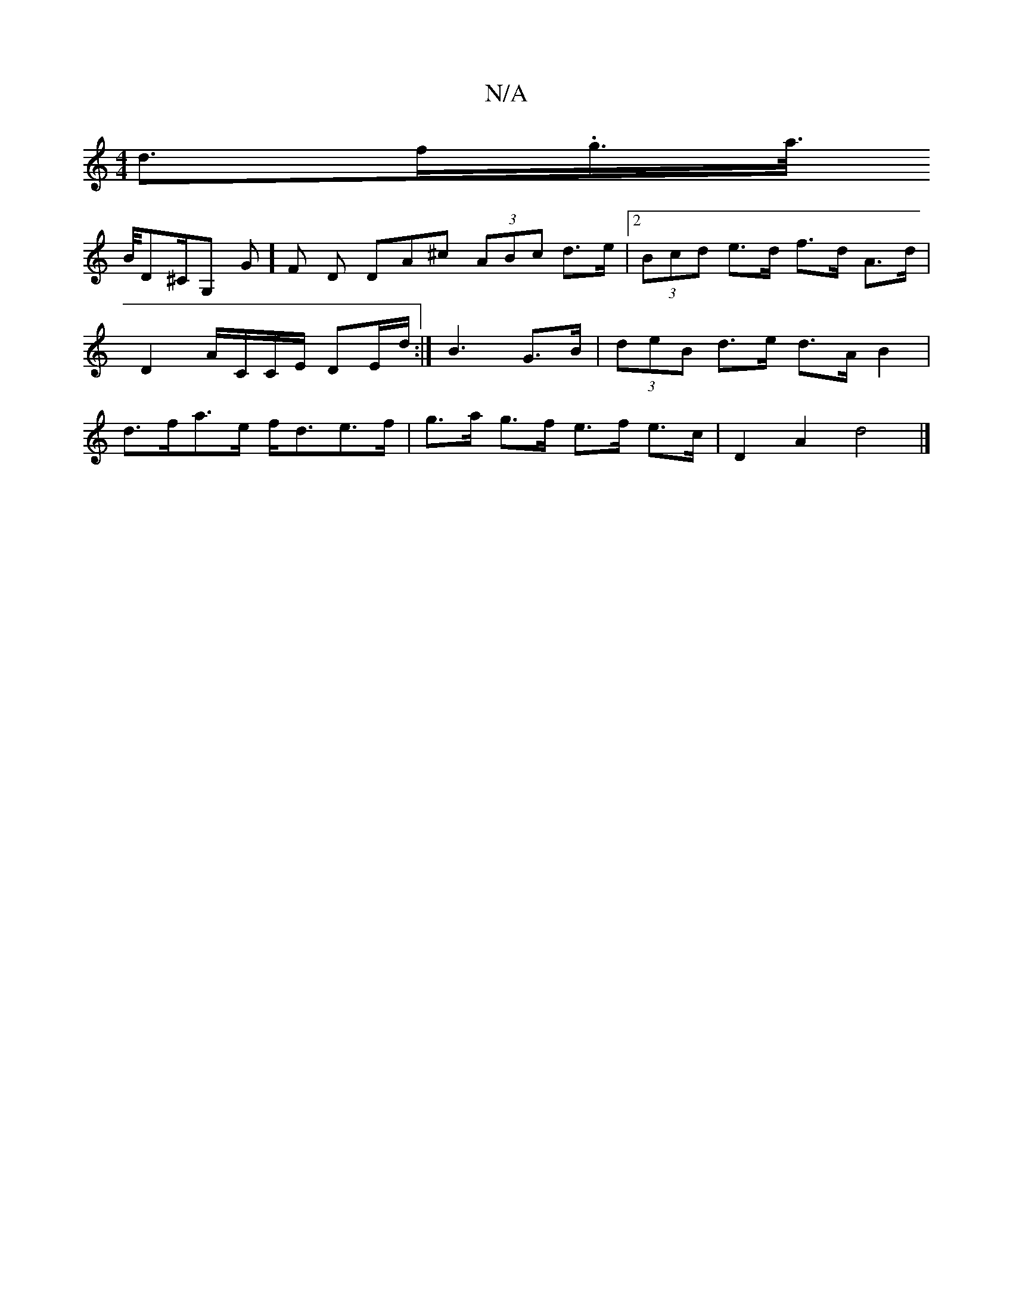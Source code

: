 X:1
T:N/A
M:4/4
R:N/A
K:Cmajor
 d>f.g/>a/>!B/2D^C/2G, G] F D DA^c (3ABc d>e |2 (3Bcd e>d f>d A>d|D2 A/C/C/E/ DE/d/:|
B3 G>B | (3deB d>e d>A B2 | d>fa>e f<de>f | g>a g>f e>f e>c | D2 A2 d4 |]

g/f/e/d/ A/B/c d/2d/2 | fd B2 | cA d2 |
